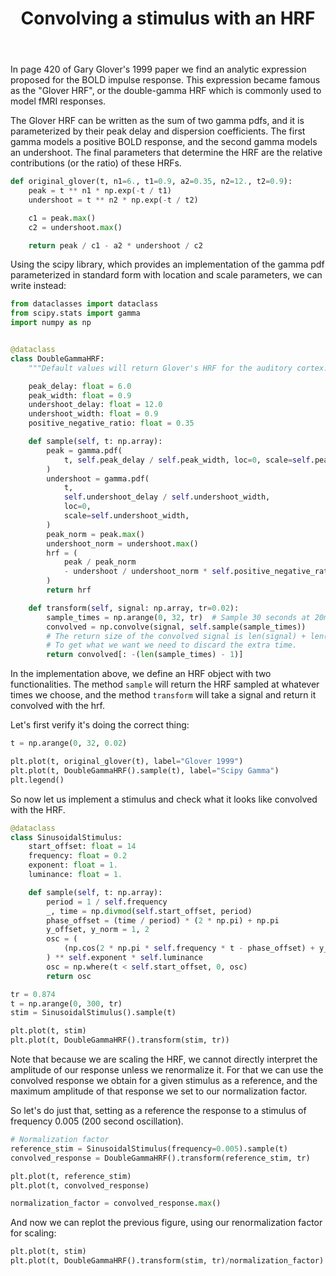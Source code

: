#+TITLE: Convolving a stimulus with an HRF

In page 420 of Gary Glover's 1999 paper we find an analytic expression proposed for the BOLD impulse response. This expression became famous as the "Glover HRF", or the double-gamma HRF which is commonly used to model fMRI responses.

The Glover HRF can be written as the sum of two gamma pdfs, and it is parameterized by their peak delay and dispersion coefficients. The first gamma models a positive BOLD response, and the second gamma models an undershoot. The final parameters that determine the HRF are the relative contributions (or the ratio) of these HRFs.

#+begin_src python
def original_glover(t, n1=6., t1=0.9, a2=0.35, n2=12., t2=0.9):
    peak = t ** n1 * np.exp(-t / t1)
    undershoot = t ** n2 * np.exp(-t / t2)
    
    c1 = peak.max()
    c2 = undershoot.max()

    return peak / c1 - a2 * undershoot / c2
#+end_src

#+RESULTS:

Using the scipy library, which provides an implementation of the gamma pdf parameterized in standard form with location and scale parameters, we can write instead:

#+begin_src python :tangle yani/hrfs.py
from dataclasses import dataclass
from scipy.stats import gamma
import numpy as np


@dataclass
class DoubleGammaHRF:
    """Default values will return Glover's HRF for the auditory cortex."""

    peak_delay: float = 6.0
    peak_width: float = 0.9
    undershoot_delay: float = 12.0
    undershoot_width: float = 0.9
    positive_negative_ratio: float = 0.35

    def sample(self, t: np.array):
        peak = gamma.pdf(
            t, self.peak_delay / self.peak_width, loc=0, scale=self.peak_width
        )
        undershoot = gamma.pdf(
            t,
            self.undershoot_delay / self.undershoot_width,
            loc=0,
            scale=self.undershoot_width,
        )
        peak_norm = peak.max()
        undershoot_norm = undershoot.max()
        hrf = (
            peak / peak_norm
            - undershoot / undershoot_norm * self.positive_negative_ratio
        )
        return hrf

    def transform(self, signal: np.array, tr=0.02):
        sample_times = np.arange(0, 32, tr)  # Sample 30 seconds at 20ms intervals.
        convolved = np.convolve(signal, self.sample(sample_times))
        # The return size of the convolved signal is len(signal) + len(sample_times) +1.
        # To get what we want we need to discard the extra time.
        return convolved[: -(len(sample_times) - 1)]
#+end_src

#+RESULTS:

In the implementation above, we define an HRF object with two functionalities. The method =sample= will return the HRF sampled at whatever times we choose, and the method =transform= will take a signal and return it convolved with the hrf. 

Let's first verify it's doing the correct thing:

#+begin_src python
t = np.arange(0, 32, 0.02)

plt.plot(t, original_glover(t), label="Glover 1999")
plt.plot(t, DoubleGammaHRF().sample(t), label="Scipy Gamma")
plt.legend()

#+end_src

#+RESULTS:
:RESULTS:
: <matplotlib.legend.Legend at 0x170b408b0>
#+attr_org: :width 380
[[.ob-jupyter/1224e9dba4f53a640b15489415d8a1c8320b75e5.png]]
:END:



So now let us implement a stimulus and check what it looks like convolved with the HRF.

#+begin_src python :tangle yani/hrfs.py
@dataclass
class SinusoidalStimulus:
    start_offset: float = 14
    frequency: float = 0.2
    exponent: float = 1.
    luminance: float = 1.

    def sample(self, t: np.array):
        period = 1 / self.frequency
        _, time = np.divmod(self.start_offset, period)
        phase_offset = (time / period) * (2 * np.pi) + np.pi
        y_offset, y_norm = 1, 2
        osc = (
            (np.cos(2 * np.pi * self.frequency * t - phase_offset) + y_offset) / y_norm
        ) ** self.exponent * self.luminance
        osc = np.where(t < self.start_offset, 0, osc)
        return osc

#+end_src

#+RESULTS:


#+begin_src python
tr = 0.874
t = np.arange(0, 300, tr)
stim = SinusoidalStimulus().sample(t)

plt.plot(t, stim)
plt.plot(t, DoubleGammaHRF().transform(stim, tr))
#+end_src

#+RESULTS:
:RESULTS:
| <matplotlib.lines.Line2D | at | 0x171376250> |
#+attr_org: :width 372
[[file:./.ob-jupyter/7d3becc50bfe5299217776c334b77ee0ff65071a.png]]
:END:

Note that because we are scaling the HRF, we cannot directly interpret the amplitude of our response unless we renormalize it. For that we can use the convolved response we obtain for a given stimulus as a reference, and the maximum amplitude of that response we set to our normalization factor.

So let's do just that, setting as a reference the response to a stimulus of frequency 0.005 (200 second oscillation).

#+begin_src python
# Normalization factor
reference_stim = SinusoidalStimulus(frequency=0.005).sample(t)
convolved_response = DoubleGammaHRF().transform(reference_stim, tr)

plt.plot(t, reference_stim)
plt.plot(t, convolved_response)

normalization_factor = convolved_response.max()
#+end_src

#+RESULTS:
:RESULTS:
#+attr_org: :width 372
[[file:./.ob-jupyter/1d6ee0dd8b737a5d30135149de3d7305ce1fa03f.png]]
:END:

And now we can replot the previous figure, using our renormalization factor for scaling:

#+begin_src python
plt.plot(t, stim)
plt.plot(t, DoubleGammaHRF().transform(stim, tr)/normalization_factor)
#+end_src

#+RESULTS:
:RESULTS:
| <matplotlib.lines.Line2D | at | 0x171434f40> |
#+attr_org: :width 372
[[file:./.ob-jupyter/827a8cac79e3f8f9bf32037f7d9037a850aea9b0.png]]
:END:
